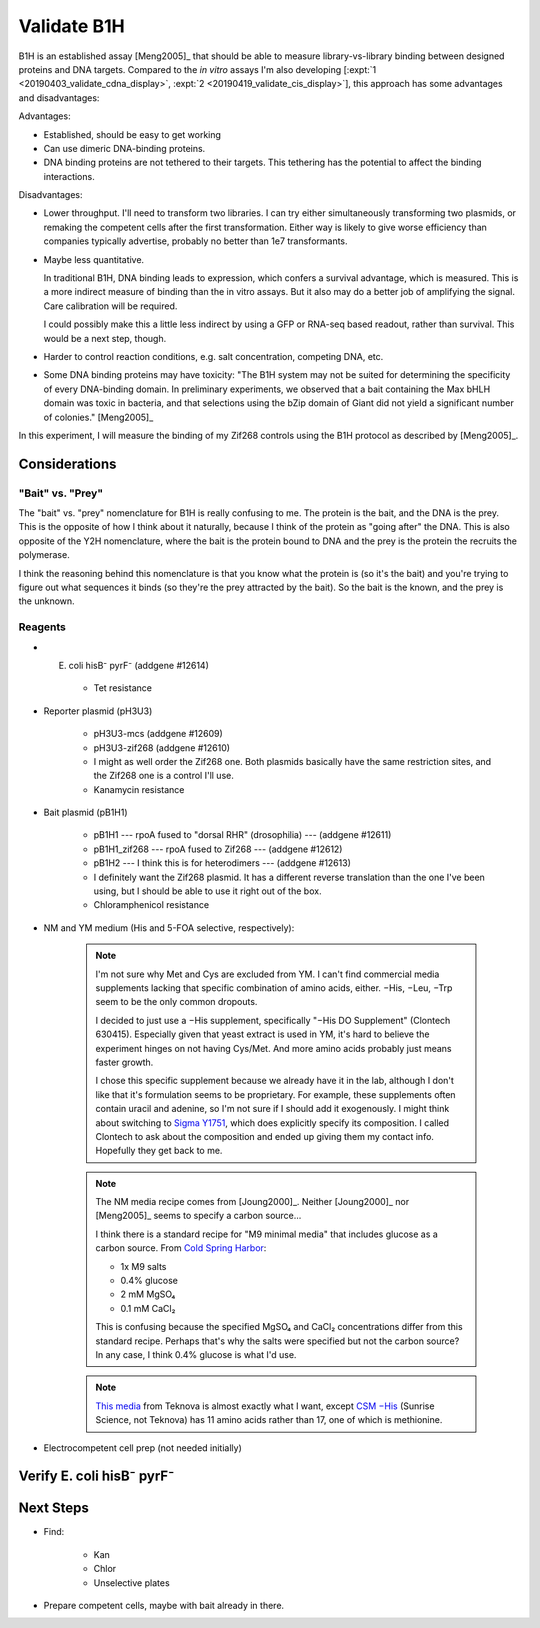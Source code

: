 ************
Validate B1H
************

B1H is an established assay [Meng2005]_ that should be able to measure 
library-vs-library binding between designed proteins and DNA targets.  Compared 
to the *in vitro* assays I'm also developing [:expt:`1 
<20190403_validate_cdna_display>`, :expt:`2 <20190419_validate_cis_display>`], 
this approach has some advantages and disadvantages:

Advantages:

- Established, should be easy to get working

- Can use dimeric DNA-binding proteins.

- DNA binding proteins are not tethered to their targets.  This tethering has 
  the potential to affect the binding interactions.

Disadvantages:

- Lower throughput.  I'll need to transform two libraries.  I can try either 
  simultaneously transforming two plasmids, or remaking the competent cells 
  after the first transformation.  Either way is likely to give worse 
  efficiency than companies typically advertise, probably no better than 1e7 
  transformants.

- Maybe less quantitative.

  In traditional B1H, DNA binding leads to expression, which confers a survival 
  advantage, which is measured.  This is a more indirect measure of binding 
  than the in vitro assays.  But it also may do a better job of amplifying the 
  signal.  Care calibration will be required.

  I could possibly make this a little less indirect by using a GFP or RNA-seq 
  based readout, rather than survival.  This would be a next step, though.

- Harder to control reaction conditions, e.g. salt concentration, competing 
  DNA, etc.  

- Some DNA binding proteins may have toxicity: "The B1H system may not be 
  suited for determining the specificity of every DNA-binding domain. In 
  preliminary experiments, we observed that a bait containing the Max bHLH 
  domain was toxic in bacteria, and that selections using the bZip domain of 
  Giant did not yield a significant number of colonies." [Meng2005]_

In this experiment, I will measure the binding of my Zif268 controls using the 
B1H protocol as described by [Meng2005]_.

Considerations
==============

"Bait" vs. "Prey"
-----------------
The "bait" vs. "prey" nomenclature for B1H is really confusing to me.  The 
protein is the bait, and the DNA is the prey.  This is the opposite of how I 
think about it naturally, because I think of the protein as "going after" the 
DNA.  This is also opposite of the Y2H nomenclature, where the bait is the 
protein bound to DNA and the prey is the protein the recruits the polymerase.  

I think the reasoning behind this nomenclature is that you know what the 
protein is (so it's the bait) and you're trying to figure out what sequences it 
binds (so they're the prey attracted by the bait).  So the bait is the known, 
and the prey is the unknown.

Reagents
--------
- E. coli hisB⁻ pyrF⁻ (addgene #12614)

   - Tet resistance

- Reporter plasmid (pH3U3)

   - pH3U3-mcs (addgene #12609)
   - pH3U3-zif268 (addgene #12610)

   - I might as well order the Zif268 one.  Both plasmids basically have the 
     same restriction sites, and the Zif268 one is a control I'll use.

   - Kanamycin resistance

- Bait plasmid (pB1H1)

   - pB1H1 --- rpoA fused to "dorsal RHR" (drosophilia) --- (addgene #12611)
   - pB1H1_zif268 --- rpoA fused to Zif268 --- (addgene #12612)
   - pB1H2 --- I think this is for heterodimers --- (addgene #12613)

   - I definitely want the Zif268 plasmid.  It has a different reverse 
     translation than the one I've been using, but I should be able to use it 
     right out of the box.

   - Chloramphenicol resistance

- NM and YM medium (His and 5-FOA selective, respectively):

   .. datatable:: media_reagents.xlsx

   .. note::

      I'm not sure why Met and Cys are excluded from YM.  I can't find 
      commercial media supplements lacking that specific combination of amino 
      acids, either.  −His, −Leu, −Trp seem to be the only common dropouts.

      I decided to just use a −His supplement, specifically "−His DO 
      Supplement" (Clontech 630415).  Especially given that yeast extract is 
      used in YM, it's hard to believe the experiment hinges on not having 
      Cys/Met.  And more amino acids probably just means faster growth.
      
      I chose this specific supplement because we already have it in the lab, 
      although I don't like that it's formulation seems to be proprietary.  For 
      example, these supplements often contain uracil and adenine, so I'm not 
      sure if I should add it exogenously.  I might think about switching to 
      `Sigma Y1751 
      <https://www.sigmaaldrich.com/catalog/product/sigma/y1751?lang=en&region=US>`_, 
      which does explicitly specify its composition.  I called Clontech to ask 
      about the composition and ended up giving them my contact info.  
      Hopefully they get back to me.

   .. note::

      The NM media recipe comes from [Joung2000]_.  Neither [Joung2000]_ nor 
      [Meng2005]_ seems to specify a carbon source...

      I think there is a standard recipe for "M9 minimal media" that includes 
      glucose as a carbon source.  From `Cold Spring Harbor 
      <http://cshprotocols.cshlp.org/content/2010/8/pdb.rec12295.short>`_:

      - 1x M9 salts
      - 0.4% glucose
      - 2 mM MgSO₄
      - 0.1 mM CaCl₂

      This is confusing because the specified MgSO₄ and CaCl₂ concentrations 
      differ from this standard recipe.  Perhaps that's why the salts were 
      specified but not the carbon source?  In any case, I think 0.4% glucose 
      is what I'd use.

   .. note::

      `This media <https://www.teknova.com/m9-minimal-medium-broth-csm-dropout-w-o-histidine.html>`_ 
      from Teknova is almost exactly what I want, except `CSM −His 
      <https://sunrisescience.com/shop/growth-media/amino-acid-supplement-mixtures/csm-formulations/csm-his-powder-100-grams/>`_ 
      (Sunrise Science, not Teknova) has 11 amino acids rather than 17, one of 
      which is methionine.

- Electrocompetent cell prep (not needed initially)

Verify E. coli hisB⁻ pyrF⁻
==========================


Next Steps
==========
- Find:

   - Kan
   - Chlor
   - Unselective plates

- Prepare competent cells, maybe with bait already in there.

.. .. toctree::
      :glob:
      :hidden:

      /20190430_create_minimal_cloning_vector/*
      /20190603_express_zif268_in_vitro/*
      /20190614_optimize_rbs/*
      /20190625_purify_zif268_repa_via_reverse_his/*
      /20190626_purify_zif268_repa_via_ribosome_pull_down/*
      /20190626_purify_zif268_repa_via_rrna_digestion/*
      /20190711_purify_zif268_repa_via_affinity_tags/*
      /20190828_purify_zif268_via_imac/*
      /20190627_confirm_cis_display_via_labeled_dna/*
      /20190723_confirm_cis_display_with_fluorescent_protein/*
      /20190723_confirm_zif268_emsa/*
